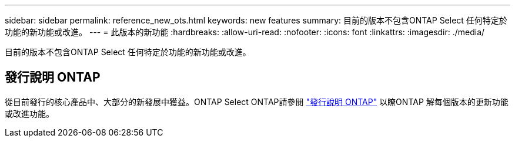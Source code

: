 ---
sidebar: sidebar 
permalink: reference_new_ots.html 
keywords: new features 
// summary: The current release includes several new features and improvements specific to ONTAP Select. 
summary: 目前的版本不包含ONTAP Select 任何特定於功能的新功能或改進。 
---
= 此版本的新功能
:hardbreaks:
:allow-uri-read: 
:nofooter: 
:icons: font
:linkattrs: 
:imagesdir: ./media/


[role="lead"]
目前的版本不包含ONTAP Select 任何特定於功能的新功能或改進。



== 發行說明 ONTAP

從目前發行的核心產品中、大部分的新發展中獲益。ONTAP Select ONTAP請參閱 https://library.netapp.com/ecm/ecm_download_file/ECMLP2492508["發行說明 ONTAP"^] 以瞭ONTAP 解每個版本的更新功能或改進功能。
